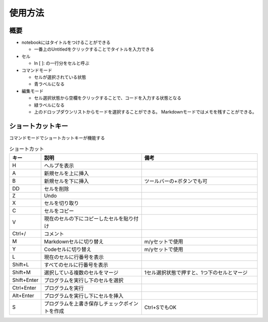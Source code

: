 ========
使用方法
========

概要
====

* notebookにはタイトルをつけることができる

  * 一番上のUntitledをクリックすることでタイトルを入力できる
  
* セル

  * ln [ ]: の一行分をセルと呼ぶ

* コマンドモード

  * セルが選択されている状態
  * 青ラベルになる

* 編集モード

  * セル選択状態から空欄をクリックすることで、コードを入力する状態となる
  * 緑ラベルになる
  * 上のドロップダウンリストからモードを選択することができる。
    Markdownモードではメモを残すことができる。


ショートカットキー
==================

コマンドモードでショートカットキーが機能する

.. csv-table:: ショートカット
   :header-rows: 1
   :widths: 1, 6, 7

   キー,説明,備考
   H,ヘルプを表示
   A,新規セルを上に挿入
   B,新規セルを下に挿入,ツールバーの+ボタンでも可
   DD,セルを削除
   Z,Undo
   X,セルを切り取り
   C,セルをコピー
   V,現在のセルの下にコピーしたセルを貼り付け
   Ctrl+/,コメント
   M,Markdownセルに切り替え,m/yセットで使用
   Y,Codeセルに切り替え,m/yセットで使用
   L,現在のセルに行番号を表示
   Shift+L,すべてのセルに行番号を表示
   Shift+M,選択している複数のセルをマージ,1セル選択状態で押すと、1つ下のセルとマージ
   Shift+Enter,プログラムを実行し下のセルを選択
   Ctrl+Enter,プログラムを実行
   Alt+Enter,プログラムを実行し下にセルを挿入
   S,プログラムを上書き保存しチェックポイントを作成,Ctrl+SでもOK

